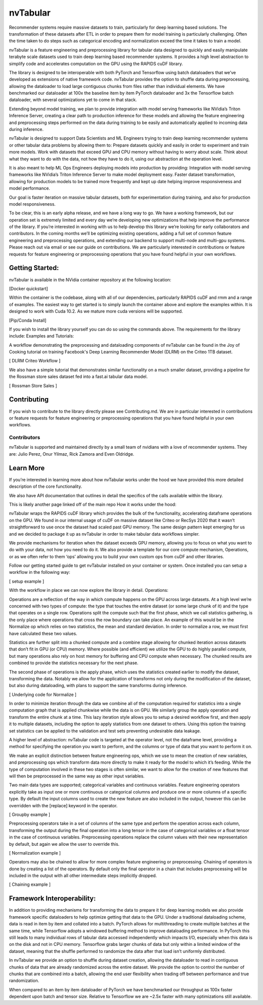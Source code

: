 nvTabular
==========

Recommender systems require massive datasets to train, particularly for deep learning based solutions.  The transformation of these datasets after ETL in order to prepare them for model training is particularly challenging.  Often the time taken to do steps such as categorical encoding and normalization exceed the time it takes to train a model.

nvTabular is a feature engineering and preprocessing library for tabular data designed to quickly and easily manipulate terabyte scale datasets used to train deep learning based recommender systems.  It provides a high level abstraction to simplify code and accelerates computation on the GPU using the RAPIDS cuDF library.

The library is designed to be interoperable with both PyTorch and Tensorflow using batch dataloaders that we’ve developed as extensions of native framework code.  nvTabular provides the option to shuffle data during preprocessing, allowing the dataloader to load large contiguous chunks from files rather than individual elements.  We have benchmarked our dataloader at 100x the baseline item by item PyTorch dataloader and 3x the Tensorflow batch dataloader, with several optimizations yet to come in that stack.

Extending beyond model training, we plan to provide integration with model serving frameworks like NVidia’s Triton Inference Server, creating a clear path to production inference for these models and allowing the feature engineering and preprocessing steps performed on the data during training to be easily and automatically applied to incoming data during inference.

nvTabular is designed to support Data Scientists and ML Engineers trying to train deep learning recommender systems or other tabular data problems by allowing them to:
Prepare datasets quickly and easily in order to experiment and train more models.
Work with datasets that exceed GPU and CPU memory without having to worry about scale.
Think about what they want to do with the data, not how they have to do it, using our abstraction at the operation level.

It is also meant to help ML Ops Engineers deploying models into production by providing:
Integration with model serving frameworks like NVidia’s Triton Inference Server to make model deployment easy.
Faster dataset transformation, allowing for production models to be trained more frequently and kept up date helping improve responsiveness and model performance.

Our goal is faster iteration on massive tabular datasets, both for experimentation during training, and also for production model responsiveness.  

To be clear, this is an early alpha release, and we have a long way to go.  We have a working framework, but our operation set is extremely limited and every day we’re developing new optimizations that help improve the performance of the library.  If you’re interested in working with us to help develop this library we’re looking for early collaborators and contributors.  In the coming months we’ll be optimizing existing operations, adding a full set of common feature engineering and preprocessing operations, and extending our backend to support multi-node and multi-gpu systems.  Please reach out via email or see our guide on contributions.  We are particularly interested in contributions or feature requests for feature engineering or preprocessing operations that you have found helpful in your own workflows.

Getting Started:
----------------
nvTabular is available in the NVidia container repository at the following location:

[Docker quickstart]

Within the container is the codebase, along with all of our dependencies, particularly RAPIDS cuDF and rmm and a range of examples.  The easiest way to get started is to simply launch the container above and explore the examples within.  It is designed to work with Cuda 10.2.  As we mature more cuda versions will be supported.

[Pip/Conda Install]

If you wish to install the library yourself you can do so using the commands above.  The requirements for the library include:
Examples and Tutorials:

A workflow demonstrating the preprocessing and dataloading components of nvTabular can be found in the Joy of Cooking tutorial on training Facebook's Deep Learning Recommender Model (DLRM) on the Criteo 1TB dataset.

[ DLRM Criteo Workflow ]

We also have a simple tutorial that demonstrates similar functionality on a much smaller dataset, providing a pipeline for the Rossman store sales dataset fed into a fast.ai tabular data model.  

[ Rossman Store Sales ] 

Contributing
------------
If you wish to contribute to the library directly please see Contributing.md.  We are in particular interested in contributions or feature requests for feature engineering or preprocessing operations that you have found helpful in your own workflows.

Contributors
^^^^^^^^^^^^

nvTabular is supported and maintained directly by a small team of nvidians with a love of recommender systems.  They are: Julio Perez, Onur Yilmaz, Rick Zamora and Even Oldridge.

Learn More
----------

If you’re interested in learning more about how nvTabular works under the hood we have provided this more detailed description of the core functionality.

We also have API documentation that outlines in detail the specifics of the calls available within the library.

This is likely another page linked off of the main repo
How it works under the hood:

nvTabular wraps the RAPIDS cuDF library which provides the bulk of the functionality, accelerating dataframe operations on the GPU.  We found in our internal usage of cuDF on massive dataset like Criteo or RecSys 2020 that it wasn’t straightforward to use once the dataset had scaled past GPU memory.  The same design pattern kept emerging for us and we decided to package it up as nvTabular in order to make tabular data workflows simpler.

We provide mechanisms for iteration when the dataset exceeds GPU memory, allowing you to focus on what you want to do with your data, not how you need to do it.  We also provide a template for our core compute mechanism, Operations, or as we often refer to them ‘ops’ allowing you to build your own custom ops from cuDF and other libraries.

Follow our getting started guide to get nvTabular installed on your container or system.  Once installed you can setup a workflow in the following way:

[ setup example ]

With the workflow in place we can now explore the library in detail.
Operations:

Operations are a reflection of the way in which compute happens on the GPU across large datasets.  At a high level we’re concerned with two types of compute: the type that touches the entire dataset (or some large chunk of it) and the type that operates on a single row.  Operations split the compute such that the first phase, which we call statistics gathering, is the only place where operations that cross the row boundary can take place.  An example of this would be in the Normalize op which relies on two statistics, the mean and standard deviation.  In order to normalize a row, we must first have calculated these two values.

Statistics are further split into a chunked compute and a combine stage allowing for chunked iteration across datasets that don’t fit in GPU (or CPU) memory.  Where possible (and efficient) we utilize the GPU to do highly parallel compute, but many operations also rely on host memory for buffering and CPU compute when necessary.  The chunked results are combined to provide the statistics necessary for the next phase.

The second phase of operations is the apply phase, which uses the statistics created earlier to modify the dataset, transforming the data.  Notably we allow for the application of transforms not only during the modification of the dataset, but also during dataloading, with plans to support the same transforms during inference.

[ Underlying code for Normalize ]

In order to minimize iteration through the data we combine all of the computation required for statistics into a single computation graph that is applied chunkwise while the data is on GPU.  We similarly group the apply operation and transform the entire chunk at a time.  This lazy iteration style allows you to setup a desired workflow first, and then apply it to multiple datasets, including the option to apply statistics from one dataset to others.  Using this option the training set statistics can be applied to the validation and test sets preventing undesirable data leakage.

A higher level of abstraction:
nvTabular code is targeted at the operator level, not the dataframe level, providing a method for specifying the operation you want to perform, and the columns or type of data that you want to perform it on.

We make an explicit distinction between feature engineering ops, which we use to mean the creation of new variables, and preprocessing ops which transform data more directly to make it ready for the model to which it’s feeding.  While the type of computation involved in these two stages is often similar, we want to allow for the creation of new features that will then be preprocessed in the same way as other input variables.

Two main data types are supported; categorical variables and continuous variables.  Feature engineering operators explicitly take as input one or more continuous or categorical columns and produce one or more columns of a specific type.  By default the input columns used to create the new feature are also included in the output, however this can be overridden with the [replace] keyword in the operator.


[ Groupby example ] 

Preprocessing operators take in a set of columns of the same type and perform the operation across each column, transforming the output during the final operation into a long tensor in the case of categorical variables or a float tensor in the case of continuous variables.  Preprocessing operations replace the column values with their new representation by default, but again we allow the user to override this.

[ Normalization example ]

Operators may also be chained to allow for more complex feature engineering or preprocessing.  Chaining of operators is done by creating a list of the operators.  By default only the final operator in a chain that includes preprocessing will be included in the output with all other intermediate steps implicitly dropped.

[ Chaining example ] 

Framework Interoperability:
---------------------------

In addition to providing mechanisms for transforming the data to prepare it for deep learning models we also provide framework specific dataloaders to help optimize getting that data to the GPU.  Under a traditional dataloading scheme, data is read in item by item and collated into a batch.  PyTorch allows for multithreading to create multiple batches at the same time, while Tensorflow adopts a windowed buffering method to improve dataloading performance.  In PyTorch this still leads to many individual rows of tabular data accessed independently which impacts I/O, especially when this data is on the disk and not in CPU memory.  Tensorflow grabs larger chunks of data but only within a limited window of the dataset, meaning that the shuffle performed to randomize the data after that load isn’t uniformly distributed.

In nvTabular we provide an option to shuffle during dataset creation, allowing the dataloader to read in contiguous chunks of data that are already randomized across the entire dataset.  We provide the option to control the number of chunks that are combined into a batch, allowing the end user flexibility when trading off between performance and true randomization.

When compared to an item by item dataloader of PyTorch we have benchmarked our throughput as 100x faster dependent upon batch and tensor size.  Relative to Tensorflow we are ~2.5x faster with many optimizations still available.
